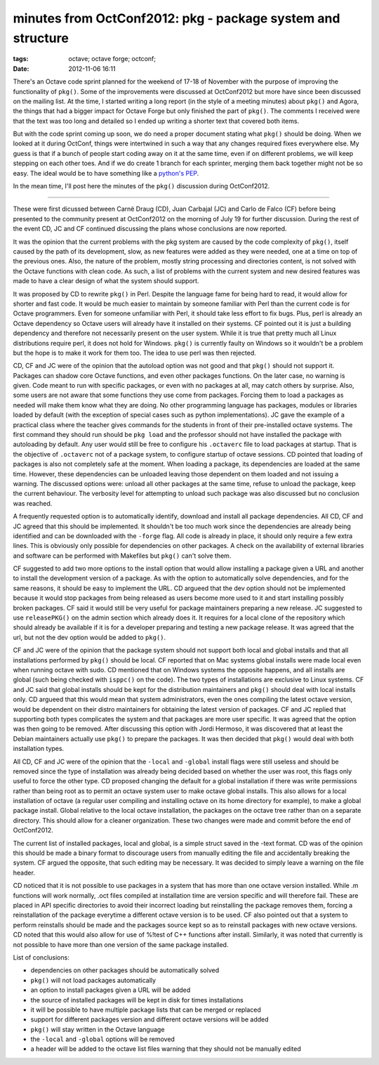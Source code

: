 minutes from OctConf2012: pkg - package system and structure
############################################################

:tags: octave; octave forge; octconf;
:date: 2012-11-06 16:11

There's an Octave code sprint planned for the weekend of 17-18 of
November with the purpose of improving the functionality of ``pkg()``.
Some of the improvements were discussed at OctConf2012 but more have
since been discussed on the mailing list.  At the time, I started
writing a long report (in the style of a meeting minutes) about
``pkg()`` and Agora, the things that had a bigger impact for Octave
Forge but only finished the part of ``pkg()``.  The comments I
received were that the text was too long and detailed so I ended up
writing a shorter text that covered both items.

But with the code sprint coming up soon, we do need a proper document
stating what ``pkg()`` should be doing.  When we looked at it during
OctConf, things were intertwined in such a way that any changes
required fixes everywhere else.  My guess is that if a bunch of people
start coding away on it at the same time, even if on different
problems, we will keep stepping on each other toes.  And if we do
create 1 branch for each sprinter, merging them back together might
not be so easy.  The ideal would be to have something like a `python's
PEP <http://www.python.org/dev/peps/pep-0001/>`__.

In the mean time, I'll post here the minutes of the ``pkg()``
discussion during OctConf2012.

----

These were first dicussed between Carnë Draug (CD), Juan Carbajal (JC)
and Carlo de Falco (CF) before being presented to the community
present at OctConf2012 on the morning of July 19 for further
discussion.  During the rest of the event CD, JC and CF continued
discussing the plans whose conclusions are now reported.

It was the opinion that the current problems with the pkg system are
caused by the code complexity of ``pkg()``, itself caused by the path
of its development, slow, as new features were added as they were
needed, one at a time on top of the previous ones.  Also, the nature
of the problem, mostly string processing and directories content, is
not solved with the Octave functions with clean code.  As such, a list
of problems with the current system and new desired features was made
to have a clear design of what the system should support.

It was proposed by CD to rewrite ``pkg()`` in Perl.  Despite the
language fame for being hard to read, it would allow for shorter and
fast code.  It would be much easier to maintain by someone familiar
with Perl than the current code is for Octave programmers.  Even for
someone unfamiliar with Perl, it should take less effort to fix bugs.
Plus, perl is already an Octave dependency so Octave users will
already have it installed on their systems.  CF pointed out it is just
a building dependency and therefore not necessarily present on the
user system.  While it is true that pretty much all Linux
distributions require perl, it does not hold for Windows.  ``pkg()``
is currently faulty on Windows so it wouldn't be a problem but the
hope is to make it work for them too.  The idea to use perl was then
rejected.

CD, CF and JC were of the opinion that the autoload option was not
good and that ``pkg()`` should not support it.  Packages can shadow
core Octave functions, and even other packages functions.  On the
later case, no warning is given.  Code meant to run with specific
packages, or even with no packages at all, may catch others by
surprise.  Also, some users are not aware that some functions they use
come from packages.  Forcing them to load a packages as needed will
make them know what they are doing.  No other programming language has
packages, modules or libraries loaded by default (with the exception
of special cases such as python implementations).  JC gave the example
of a practical class where the teacher gives commands for the students
in front of their pre-installed octave systems.  The first command
they should run should be ``pkg load`` and the professor should not
have installed the package with autoloading by default.  Any user
would still be free to configure his ``.octaverc`` file to load
packages at startup.  That is the objective of ``.octaverc`` not of a
package system, to configure startup of octave sessions.  CD pointed
that loading of packages is also not completely safe at the moment.
When loading a package, its dependencies are loaded at the same time.
However, these dependencies can be unloaded leaving those dependent on
them loaded and not issuing a warning.  The discussed options were:
unload all other packages at the same time, refuse to unload the
package, keep the current behaviour.  The verbosity level for
attempting to unload such package was also discussed but no conclusion
was reached.

A frequently requested option is to automatically identify, download
and install all package dependencies.  All CD, CF and JC agreed that
this should be implemented.  It shouldn't be too much work since the
dependencies are already being identified and can be downloaded with
the ``-forge`` flag.  All code is already in place, it should only
require a few extra lines.  This is obviously only possible for
dependencies on other packages.  A check on the availability of
external libraries and software can be performed with Makefiles but
``pkg()`` can't solve them.

CF suggested to add two more options to the install option that would
allow installing a package given a URL and another to install the
development version of a package.  As with the option to automatically
solve dependencies, and for the same reasons, it should be easy to
implement the URL.  CD argueed that the dev option should not be
implemented because it would stop packages from being released as
users become more used to it and start installing possibly broken
packages.  CF said it would still be very useful for package
maintainers preparing a new release.  JC suggested to use
``releasePKG()`` on the admin section which already does it.  It
requires for a local clone of the repository which should already be
available if it is for a developer preparing and testing a new package
release.  It was agreed that the url, but not the dev option would be
added to ``pkg()``.

CF and JC were of the opinion that the package system should not
support both local and global installs and that all installations
performed by ``pkg()`` should be local.  CF reported that on Mac
systems global installs were made local even when running octave with
sudo.  CD mentioned that on Windows systems the opposite happens, and
all installs are global (such being checked with ``isppc()`` on the
code).  The two types of installations are exclusive to Linux systems.
CF and JC said that global installs should be kept for the
distribution maintainers and ``pkg()`` should deal with local installs
only.  CD argueed that this would mean that system administrators,
even the ones compiling the latest octave version, would be dependent
on their distro maintainers for obtaining the latest version of
packages.  CF and JC replied that supporting both types complicates
the system and that packages are more user specific.  It was agreed
that the option was then going to be removed.  After discussing this
option with Jordi Hermoso, it was discovered that at least the Debian
maintainers actually use ``pkg()`` to prepare the packages.  It was
then decided that ``pkg()`` would deal with both installation types.

All CD, CF and JC were of the opinion that the ``-local`` and
``-global`` install flags were still useless and should be removed
since the type of installation was already being decided based on
whether the user was root, this flags only useful to force the other
type.  CD proposed changing the default for a global installation if
there was write permissions rather than being root as to permit an
octave system user to make octave global installs.  This also allows
for a local installation of octave (a regular user compiling and
installing octave on its home directory for example), to make a global
package install.  Global relative to the local octave installation,
the packages on the octave tree rather than on a separate directory.
This should allow for a cleaner organization.  These two changes were
made and commit before the end of OctConf2012.

The current list of installed packages, local and global, is a simple
struct saved in the -text format.  CD was of the opinion this should
be made a binary format to discourage users from manually editing the
file and accidentally breaking the system.  CF argued the opposite,
that such editing may be necessary.  It was decided to simply leave a
warning on the file header.

CD noticed that it is not possible to use packages in a system that
has more than one octave version installed.  While .m functions will
work normally, .oct files compiled at installation time are version
specific and will therefore fail.  These are placed in API specific
directories to avoid their incorrect loading but reinstalling the
package removes them, forcing a reinstallation of the package
everytime a different octave version is to be used.  CF also pointed
out that a system to perform reinstalls should be made and the
packages source kept so as to reinstall packages with new octave
versions.  CD noted that this would also allow for use of %!test of
C++ functions after install.  Similarly, it was noted that currently
is not possible to have more than one version of the same package
installed.

List of conclusions:

* dependencies on other packages should be automatically solved

* ``pkg()`` will not load packages automatically

* an option to install packages given a URL will be added

* the source of installed packages will be kept in disk for times
  installations

* it will be possible to have multiple package lists that can be
  merged or replaced

* support for different packages version and different octave versions
  will be added

* ``pkg()`` will stay written in the Octave language

* the ``-local`` and ``-global`` options will be removed

* a header will be added to the octave list files warning that they
  should not be manually edited
